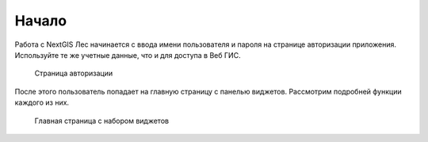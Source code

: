 .. sectionauthor:: Ekaterina Petrunenko <ekaterina.petrunenko@nextgis.com>

Начало
====================
Работа с NextGIS Лес начинается с ввода имени пользователя и пароля на странице авторизации приложения. Используйте те же учетные данные, что и для доступа в Веб ГИС.


 .. figure:: _static/user_start_1.png
   :name: user_start_1
   :align: center
   :width: 16cm

   Страница авторизации
   
После этого пользователь попадает на главную страницу с панелью виджетов. Рассмотрим подробней функции каждого из них.


 .. figure:: _static/user_start_2.png
   :name: user_start_2
   :align: center
   :width: 16cm

   Главная страница с набором виджетов
